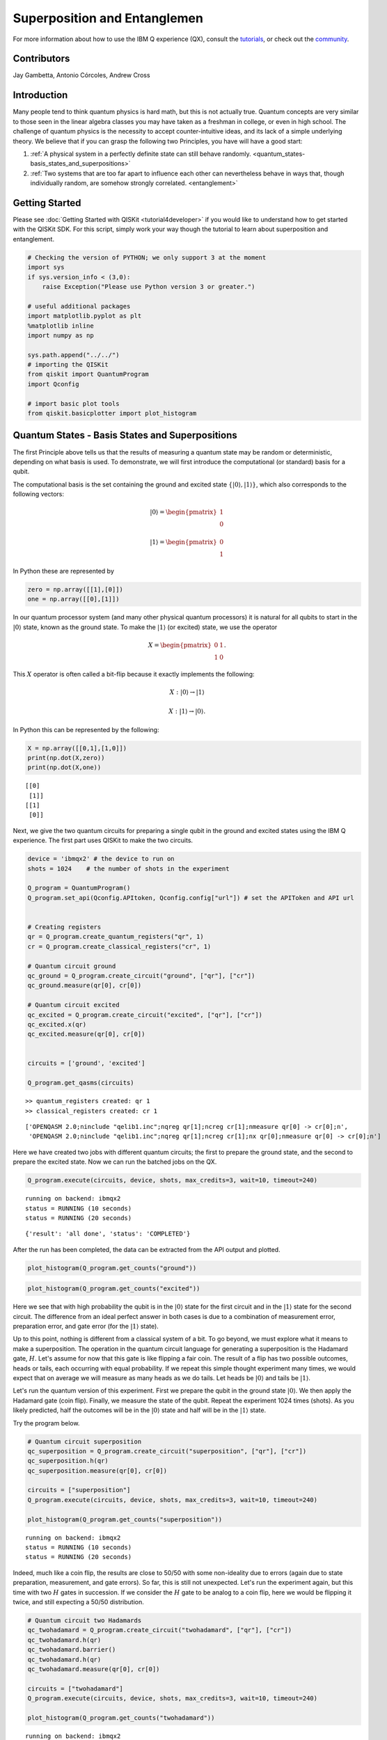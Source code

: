 ################################
Superposition and Entanglemen
################################

For more information about how to use the IBM Q experience (QX), consult
the
`tutorials <https://quantumexperience.ng.bluemix.net/qstage/#/tutorial?sectionId=c59b3710b928891a1420190148a72cce&pageIndex=0>`__,
or check out the
`community <https://quantumexperience.ng.bluemix.net/qstage/#/community>`__.

Contributors
============

Jay Gambetta, Antonio Córcoles, Andrew Cross

Introduction
============

Many people tend to think quantum physics is hard math, but this is not
actually true. Quantum concepts are very similar to those seen in the
linear algebra classes you may have taken as a freshman in college, or
even in high school. The challenge of quantum physics is the necessity
to accept counter-intuitive ideas, and its lack of a simple underlying
theory. We believe that if you can grasp the following two Principles,
you have will have a good start:

1. :ref:`A physical system in a perfectly definite state can still behave randomly. <quantum_states-basis_states_and_superpositions>`
2. :ref:`Two systems that are too far apart to influence each other can nevertheless behave in ways that, though individually random, are somehow strongly correlated. <entanglement>`

Getting Started
===============

Please see :doc:`Getting Started with QISKit <tutorial4developer>` if
you would like to understand how to get started with the QISKit SDK. For
this script, simply work your way though the tutorial to learn about
superposition and entanglement.

.. code:: python

    # Checking the version of PYTHON; we only support 3 at the moment
    import sys
    if sys.version_info < (3,0):
        raise Exception("Please use Python version 3 or greater.")
        
    # useful additional packages 
    import matplotlib.pyplot as plt
    %matplotlib inline
    import numpy as np
    
    sys.path.append("../../")
    # importing the QISKit
    from qiskit import QuantumProgram
    import Qconfig
    
    # import basic plot tools
    from qiskit.basicplotter import plot_histogram

.. _quantum_states-basis_states_and_superpositions:

Quantum States - Basis States and Superpositions
================================================

The first Principle above tells us that the results of measuring a
quantum state may be random or deterministic, depending on what basis is
used. To demonstrate, we will first introduce the computational (or
standard) basis for a qubit.

The computational basis is the set containing the ground and excited
state :math:`\{|0\rangle,|1\rangle\}`, which also corresponds to the
following vectors:

.. math:: |0\rangle =\begin{pmatrix} 1 \\ 0 \end{pmatrix}

.. math:: |1\rangle =\begin{pmatrix} 0 \\ 1 \end{pmatrix}

In Python these are represented by

.. code:: python

    zero = np.array([[1],[0]])
    one = np.array([[0],[1]])

In our quantum processor system (and many other physical quantum
processors) it is natural for all qubits to start in the
:math:`|0\rangle` state, known as the ground state. To make the
:math:`|1\rangle` (or excited) state, we use the operator

.. math::  X =\begin{pmatrix} 0 & 1 \\ 1 & 0 \end{pmatrix}.

This :math:`X` operator is often called a bit-flip because it exactly
implements the following:

.. math:: X: |0\rangle  \rightarrow  |1\rangle

.. math:: X: |1\rangle \rightarrow |0\rangle.

In Python this can be represented by the following:

.. code:: python

    X = np.array([[0,1],[1,0]])
    print(np.dot(X,zero))
    print(np.dot(X,one))


.. parsed-literal::

    [[0]
     [1]]
    [[1]
     [0]]


Next, we give the two quantum circuits for preparing a single qubit in
the ground and excited states using the IBM Q experience. The first part
uses QISKit to make the two circuits.

.. code:: python

    device = 'ibmqx2' # the device to run on
    shots = 1024    # the number of shots in the experiment 
    
    Q_program = QuantumProgram()
    Q_program.set_api(Qconfig.APItoken, Qconfig.config["url"]) # set the APIToken and API url
    
    
    # Creating registers
    qr = Q_program.create_quantum_registers("qr", 1)
    cr = Q_program.create_classical_registers("cr", 1)
    
    # Quantum circuit ground 
    qc_ground = Q_program.create_circuit("ground", ["qr"], ["cr"])
    qc_ground.measure(qr[0], cr[0])
    
    # Quantum circuit excited 
    qc_excited = Q_program.create_circuit("excited", ["qr"], ["cr"])
    qc_excited.x(qr)
    qc_excited.measure(qr[0], cr[0])
    
    
    circuits = ['ground', 'excited']
    
    Q_program.get_qasms(circuits)



.. parsed-literal::

    >> quantum_registers created: qr 1
    >> classical_registers created: cr 1




.. parsed-literal::

    ['OPENQASM 2.0;\ninclude "qelib1.inc";\nqreg qr[1];\ncreg cr[1];\nmeasure qr[0] -> cr[0];\n',
     'OPENQASM 2.0;\ninclude "qelib1.inc";\nqreg qr[1];\ncreg cr[1];\nx qr[0];\nmeasure qr[0] -> cr[0];\n']



Here we have created two jobs with different quantum circuits; the first
to prepare the ground state, and the second to prepare the excited
state. Now we can run the batched jobs on the QX.

.. code:: python

    Q_program.execute(circuits, device, shots, max_credits=3, wait=10, timeout=240)


.. parsed-literal::

    running on backend: ibmqx2
    status = RUNNING (10 seconds)
    status = RUNNING (20 seconds)




.. parsed-literal::

    {'result': 'all done', 'status': 'COMPLETED'}



After the run has been completed, the data can be extracted from the API
output and plotted.

.. code:: python

    plot_histogram(Q_program.get_counts("ground"))



.. image:: superposition_and_entanglement_files/superposition_and_entanglement_14_0.png


.. code:: python

    plot_histogram(Q_program.get_counts("excited"))



.. image:: superposition_and_entanglement_files/superposition_and_entanglement_15_0.png


Here we see that with high probability the qubit is in the
:math:`|0\rangle` state for the first circuit and in the
:math:`|1\rangle` state for the second circuit. The difference from an
ideal perfect answer in both cases is due to a combination of
measurement error, preparation error, and gate error (for the
:math:`|1\rangle` state).

Up to this point, nothing is different from a classical system of a bit.
To go beyond, we must explore what it means to make a superposition. The
operation in the quantum circuit language for generating a superposition
is the Hadamard gate, :math:`H`. Let's assume for now that this gate is
like flipping a fair coin. The result of a flip has two possible
outcomes, heads or tails, each occurring with equal probability. If we
repeat this simple thought experiment many times, we would expect that
on average we will measure as many heads as we do tails. Let heads be
:math:`|0\rangle` and tails be :math:`|1\rangle`.

Let's run the quantum version of this experiment. First we prepare the
qubit in the ground state :math:`|0\rangle`. We then apply the Hadamard
gate (coin flip). Finally, we measure the state of the qubit. Repeat the
experiment 1024 times (shots). As you likely predicted, half the
outcomes will be in the :math:`|0\rangle` state and half will be in the
:math:`|1\rangle` state.

Try the program below.

.. code:: python

    # Quantum circuit superposition 
    qc_superposition = Q_program.create_circuit("superposition", ["qr"], ["cr"])
    qc_superposition.h(qr)
    qc_superposition.measure(qr[0], cr[0])
    
    circuits = ["superposition"]
    Q_program.execute(circuits, device, shots, max_credits=3, wait=10, timeout=240)
    
    plot_histogram(Q_program.get_counts("superposition"))


.. parsed-literal::

    running on backend: ibmqx2
    status = RUNNING (10 seconds)
    status = RUNNING (20 seconds)



.. image:: superposition_and_entanglement_files/superposition_and_entanglement_17_1.png


Indeed, much like a coin flip, the results are close to 50/50 with some
non-ideality due to errors (again due to state preparation, measurement,
and gate errors). So far, this is still not unexpected. Let's run the
experiment again, but this time with two :math:`H` gates in succession.
If we consider the :math:`H` gate to be analog to a coin flip, here we
would be flipping it twice, and still expecting a 50/50 distribution.

.. code:: python

    # Quantum circuit two Hadamards 
    qc_twohadamard = Q_program.create_circuit("twohadamard", ["qr"], ["cr"])
    qc_twohadamard.h(qr)
    qc_twohadamard.barrier()
    qc_twohadamard.h(qr)
    qc_twohadamard.measure(qr[0], cr[0])
    
    circuits = ["twohadamard"]
    Q_program.execute(circuits, device, shots, max_credits=3, wait=10, timeout=240)
    
    plot_histogram(Q_program.get_counts("twohadamard"))


.. parsed-literal::

    running on backend: ibmqx2
    status = RUNNING (10 seconds)
    status = RUNNING (20 seconds)



.. image:: superposition_and_entanglement_files/superposition_and_entanglement_19_1.png


This time, the results are surprising. Unlike the classical case, with
high probability the outcome is not random, but in the :math:`|0\rangle`
state. *Quantum randomness* is not simply like a classical random coin
flip. In both of the above experiments, the system (without noise) is in
a definite state, but only in the first case does it behave randomly.
This is because, in the first case, via the :math:`H` gate, we make a
uniform superposition of the ground and excited state,
:math:`(|0\rangle+|1\rangle)/\sqrt{2}`, but then follow it with a
measurement in the computational basis. The act of measurement in the
computational basis forces the system to be in either the
:math:`|0\rangle` state or the :math:`|1\rangle` state with an equal
probability (due to the uniformity of the superposition). In the second
case, we can think of the second :math:`H` gate as being a part of the
final measurement operation; it changes the measurement basis from the
computational basis to a *superposition* basis. The following equations
illustrate the action of the :math:`H` gate on the computational basis
states:

.. math:: H: |0\rangle  \rightarrow  |+\rangle=\frac{|0\rangle+|1\rangle}{\sqrt{2}}

.. math:: H: |1\rangle \rightarrow |-\rangle=\frac{|0\rangle-|1\rangle}{\sqrt{2}}.

We can redefine this new transformed basis, the superposition basis, as
the set
{:math:`|+\rangle`, :math:`|-\rangle`}.
We now have a different
way of looking at the second experiment above. The first :math:`H` gate
prepares the system into a superposition state, namely the
:math:`|+\rangle` state. The second :math:`H` gate followed by the
standard measurement changes it into a measurement in the superposition
basis. If the measurement gives 0, we can conclude that the system was
in the :math:`|+\rangle` state before the second :math:`H` gate, and if
we obtain 1, it means the system was in the :math:`|-\rangle` state. In
the above experiment we see that the outcome is mainly 0, suggesting
that our system was in the :math:`|+\rangle` superposition state before
the second :math:`H` gate.

The math is best understood if we represent the quantum superposition
state :math:`|+\rangle` and :math:`|-\rangle` by:

.. math:: |+\rangle =\frac{1}{\sqrt{2}}\begin{pmatrix} 1 \\ 1 \end{pmatrix}

.. math:: |-\rangle =\frac{1}{\sqrt{2}}\begin{pmatrix} 1 \\ -1 \end{pmatrix}

A standard measurement, known in quantum mechanics as a projective or
von Neumann measurement, takes any superposition state of the qubit and
projects it to either the state :math:`|0\rangle` or the state
:math:`|1\rangle` with a probability determined by:

.. math:: P(i|\psi) = |\langle i|\psi\rangle|^2

where :math:`P(i|\psi)` is the probability of measuring the system in
state :math:`i` given preparation :math:`\psi`.

We have written the Python function StateOverlap to return this:

.. code:: python

    state_overlap = lambda state1, state2: np.absolute(np.dot(state1.conj().T,state2))**2

Now that we have a simple way of going from a state to the probability
distribution of a standard measurement, we can go back to the case of a
superposition made from the Hadamard gate. The Hadamard gate is defined
by the matrix:

.. math::  H =\frac{1}{\sqrt{2}}\begin{pmatrix} 1 & 1 \\ 1 & -1 \end{pmatrix}

The :math:`H` gate acting on the state :math:`|0\rangle` gives:

.. code:: python

    Hadamard = np.array([[1,1],[1,-1]],dtype=complex)/np.sqrt(2)
    psi1 = np.dot(Hadamard,zero)
    P0 = state_overlap(zero,psi1)
    P1 = state_overlap(one,psi1)
    plot_histogram({'0' : P0, '1' : P1})



.. image:: superposition_and_entanglement_files/superposition_and_entanglement_23_0.png


which is the ideal version of the first experiment.

The second experiment involves applying the Hadamard gate twice. While
matrix multiplication shows that the product of two Hadamards is the
identity operator (meaning that the state :math:`|0\rangle` remains
unchanged), here (as previously mentioned) we prefer to interpret this
as doing a measurement in the superposition basis. Using the above
definitions, you can show that :math:`H` transforms the computational
basis to the superposition basis.

.. code:: python

    print(np.dot(Hadamard,zero))
    print(np.dot(Hadamard,one))


.. parsed-literal::

    [[ 0.70710678+0.j]
     [ 0.70710678+0.j]]
    [[ 0.70710678+0.j]
     [-0.70710678+0.j]]

.. _entanglement:

Entanglement
============

The core idea behind the second Principle is *entanglement*. Upon
reading the Principle, one might be inclined to think that entanglement
is simply strong correlation between two entitities -- but entanglement
goes well beyond mere perfect (classical) correlation. If you and I read
the same paper, we will have learned the same information. If a third
person comes along and reads the same paper they also will have learned
this information. All three persons in this case are perfectly
correlated, and they will remain correlated even if they are separated
from each other.

The situation with quantum entanglement is a bit more subtle. In the
quantum world, you and I could read the same quantum paper, and yet we
will not learn what information is actually contained in the paper until
we get together and share our information. However, when we are
together, we find that we can unlock more information from the paper
than we initially thought possible. Thus, quantum entanglement goes much
further than perfect correlation.

To demonstrate this, we will define the controlled-NOT (CNOT) gate and
the composition of two systems. The convention we use in the Quantum
Experience is to label states by writing the first qubit's name in the
rightmost position, thereby allowing us to easily convert from binary to
decimal. As a result, we define the tensor product between operators
:math:`q_0` and :math:`q_1` by :math:`q_1\otimes q_0`.

Taking :math:`q_0` as the control and :math:`q_1` as the target, the
CNOT with this representation is given by

.. math::  CNOT =\begin{pmatrix} 1 & 0 & 0 & 0\\ 0 & 0 & 0 & 1\\0& 0& 1 & 0\\0 & 1 & 0 & 0 \end{pmatrix},

which is non-standard in the quantum community, but more easily connects
to classical computing, where the least significant bit (LSB) is
typically on the right. An entangled state of the two qubits can be made
via an :math:`H` gate on the control qubit, followed by the CNOT gate.
This generates a particular maximally entangled two-qubit state known as
a Bell state, named after John Stewart Bell (`learn more about Bell and
his contributions to quantum physics and
entanglement <https://en.wikipedia.org/wiki/John_Stewart_Bell>`__.

To explore this, we can prepare an entangled state of two qubits, and
then ask questions about the qubit states. The questions we can ask are:
\* What is the state of the first qubit in the standard basis? \* What
is the state of the first qubit in the superposition basis? \* What is
the state of the second qubit in the standard basis? \* What is the
state of the second qubit in the superposition basis? \* What is the
state of both qubits in the standard basis? \* what is the state of both
qubits in the superposition basis?

Below is a program with six such circuits for these six questions.

.. code:: python

    # Creating registers
    q2 = Q_program.create_quantum_registers("q2", 2)
    c2 = Q_program.create_classical_registers("c2", 2)
    
    # quantum circuit to make an entangled bell state 
    bell = Q_program.create_circuit("bell", ["q2"], ["c2"])
    bell.h(q2[0])
    bell.cx(q2[0], q2[1])
    
    # quantum circuit to measure q0 in the standard basis
    measureIZ = Q_program.create_circuit("measureIZ", ["q2"], ["c2"])
    measureIZ.measure(q2[0], c2[0])
    
    # quantum circuit to measure q0 in the superposition basis 
    measureIX = Q_program.create_circuit("measureIX", ["q2"], ["c2"])
    measureIX.h(q2[0])
    measureIX.measure(q2[0], c2[0])
    
    # quantum circuit to measure q1 in the standard basis
    measureZI = Q_program.create_circuit("measureZI", ["q2"], ["c2"])
    measureZI.measure(q2[1], c2[1])
    
    # quantum circuit to measure q1 in the superposition basis 
    measureXI = Q_program.create_circuit("measureXI", ["q2"], ["c2"])
    measureXI.h(q2[1])
    measureXI.measure(q2[1], c2[1])
    
    # quantum circuit to measure q in the standard basis 
    measureZZ = Q_program.create_circuit("measureZZ", ["q2"], ["c2"])
    measureZZ.measure(q2[0], c2[0])
    measureZZ.measure(q2[1], c2[1])
    
    # quantum circuit to measure q in the superposition basis 
    measureXX = Q_program.create_circuit("measureXX", ["q2"], ["c2"])
    measureXX.h(q2[0])
    measureXX.h(q2[1])
    measureXX.measure(q2[0], c2[0])
    measureXX.measure(q2[1], c2[1])


.. parsed-literal::

    >> quantum_registers created: q2 2
    >> classical_registers created: c2 2




.. parsed-literal::

    <qiskit._measure.Measure at 0x11590f3c8>



.. code:: python

    Q_program.add_circuit("bell_measureIZ", bell+measureIZ )
    Q_program.add_circuit("bell_measureIX", bell+measureIX )
    Q_program.add_circuit("bell_measureZI", bell+measureZI )
    Q_program.add_circuit("bell_measureXI", bell+measureXI )
    Q_program.add_circuit("bell_measureZZ", bell+measureZZ )
    Q_program.add_circuit("bell_measureXX", bell+measureXX )
    
    circuits = ["bell_measureIZ", "bell_measureIX", "bell_measureZI", "bell_measureXI", "bell_measureZZ", "bell_measureXX"]
    Q_program.get_qasms(circuits)




.. parsed-literal::

    ['OPENQASM 2.0;\ninclude "qelib1.inc";\nqreg q2[2];\ncreg c2[2];\nh q2[0];\ncx q2[0],q2[1];\nmeasure q2[0] -> c2[0];\n',
     'OPENQASM 2.0;\ninclude "qelib1.inc";\nqreg q2[2];\ncreg c2[2];\nh q2[0];\ncx q2[0],q2[1];\nh q2[0];\nmeasure q2[0] -> c2[0];\n',
     'OPENQASM 2.0;\ninclude "qelib1.inc";\nqreg q2[2];\ncreg c2[2];\nh q2[0];\ncx q2[0],q2[1];\nmeasure q2[1] -> c2[1];\n',
     'OPENQASM 2.0;\ninclude "qelib1.inc";\nqreg q2[2];\ncreg c2[2];\nh q2[0];\ncx q2[0],q2[1];\nh q2[1];\nmeasure q2[1] -> c2[1];\n',
     'OPENQASM 2.0;\ninclude "qelib1.inc";\nqreg q2[2];\ncreg c2[2];\nh q2[0];\ncx q2[0],q2[1];\nmeasure q2[0] -> c2[0];\nmeasure q2[1] -> c2[1];\n',
     'OPENQASM 2.0;\ninclude "qelib1.inc";\nqreg q2[2];\ncreg c2[2];\nh q2[0];\ncx q2[0],q2[1];\nh q2[0];\nh q2[1];\nmeasure q2[0] -> c2[0];\nmeasure q2[1] -> c2[1];\n']



Let's begin by running just the first two questions, looking at the
results of the first qubit (:math:`q_0`) using a computational and then
a superposition measurement.

.. code:: python

    Q_program.execute(circuits[0:2], device, shots, max_credits=3, wait=10, timeout=240)
    plot_histogram(Q_program.get_counts("bell_measureIZ"))


.. parsed-literal::

    running on backend: ibmqx2
    status = RUNNING (10 seconds)
    status = RUNNING (20 seconds)



.. image:: superposition_and_entanglement_files/superposition_and_entanglement_31_1.png


We find that the result is random. Half the time :math:`q_0` is in
:math:`|0\rangle`, and the other half it is in the :math:`|1\rangle`
state. You may wonder whether this is like the superposition from
earlier in the tutorial. Maybe the qubit has a perfectly definite state,
and we are simply measuring in another basis. What would you expect if
you did the experiment and measured in the superposition basis? Recall
we do this by adding an :math:`H` gate before the measurement...which is
exactly what we have checked with the second question.

.. code:: python

    plot_histogram(Q_program.get_counts("bell_measureIX"))



.. image:: superposition_and_entanglement_files/superposition_and_entanglement_33_0.png


In this case, we see that the result is still random, regardless of
whether we measure in the computational or the superposition basis. This
tells us that we actually know nothing about the first qubit. What about
the second qubit, :math:`q_1`? The next lines will run experiments
measuring the second qubit in both the computational and superposition
bases.

.. code:: python

    Q_program.execute(circuits[2:4], device, shots, max_credits=3, wait=10, timeout=240)
    plot_histogram(Q_program.get_counts("bell_measureZI"))
    plot_histogram(Q_program.get_counts("bell_measureXI"))


.. parsed-literal::

    running on backend: ibmqx2
    status = RUNNING (10 seconds)
    status = RUNNING (20 seconds)



.. image:: superposition_and_entanglement_files/superposition_and_entanglement_35_1.png



.. image:: superposition_and_entanglement_files/superposition_and_entanglement_35_2.png


Once again, all the experiments give random outcomes. It seems we know
nothing about either qubit in our system! In our previous analogy, this
is equivalent to two readers separately reading a quantum paper and
extracting no information whatsoever from it on their own.

What do you expect, however, when the readers get together? Below we
will measure both in the joint computational basis.

.. code:: python

    Q_program.execute(circuits[4:6], device, shots, max_credits=3, wait=10, timeout=240)


.. parsed-literal::

    running on backend: ibmqx2
    status = RUNNING (10 seconds)
    status = RUNNING (20 seconds)




.. parsed-literal::

    {'result': 'all done', 'status': 'COMPLETED'}



.. code:: python

    plot_histogram(Q_program.get_counts("bell_measureZZ"))



.. image:: superposition_and_entanglement_files/superposition_and_entanglement_38_0.png


Here we see that with high probability, if :math:`q_0` is in state 0,
:math:`q_1` will be in 0 as well; the same goes if :math:`q_0` is in
state 1. They are perfectly correlated.

What about if we measure both in the superposition basis?

.. code:: python

    plot_histogram(Q_program.get_counts("bell_measureXX"))



.. image:: superposition_and_entanglement_files/superposition_and_entanglement_40_0.png


Here we see that the system **also** has perfect correlations
(accounting for experimental noise). Therefore, if :math:`q_0` is
measured in state :math:`|0\rangle`, we know :math:`q_1` is in this
state as well; likewise, if :math:`q_0` is measured in state
:math:`|+\rangle`, we know :math:`q_1` is also in this state. These
correlations have led to much confusion in science, because any attempt
to relate the unusual behavior of quantum entanglement to our everyday
experiences is a fruitless endeavor.

This is just a taste of what happens in the quantum world. Please
continue to :doc:`Entanglement revisited <entanglement_revisited>` to
explore further!

